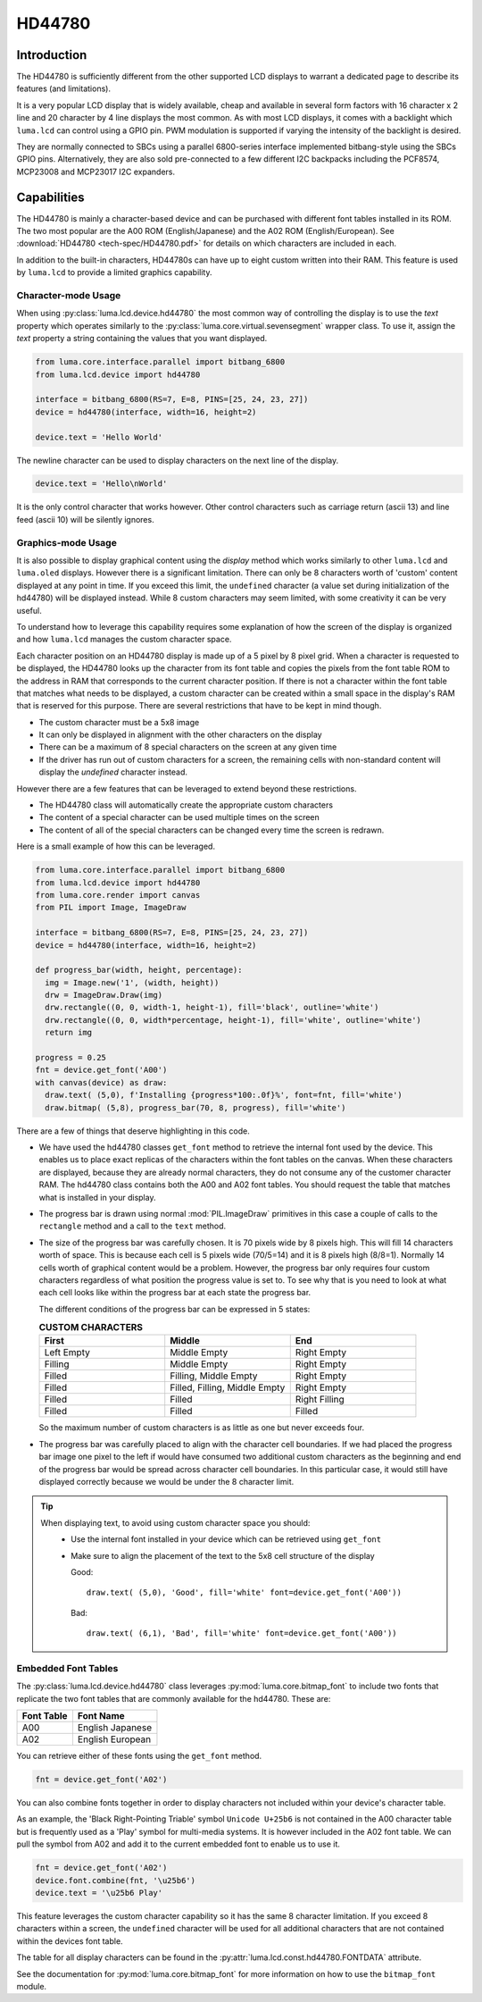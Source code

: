 HD44780
=======

Introduction
------------
The HD44780 is sufficiently different from the other supported LCD displays to
warrant a dedicated page to describe its features (and limitations).

.. image:: images/hd44780_clock.jpg

It is a very popular LCD display that is widely available, cheap and
available in several form factors with 16 character x 2 line and 20 character
by 4 line displays the most common.  As with most LCD displays, it comes with
a backlight which ``luma.lcd`` can control using a GPIO pin.  PWM modulation
is supported if varying the intensity of the backlight is desired.

They are normally connected to SBCs using a parallel 6800-series interface
implemented bitbang-style using the SBCs GPIO pins.  Alternatively, they are
also sold pre-connected to a few different I2C backpacks including the
PCF8574, MCP23008 and MCP23017 I2C expanders.

.. Note:
  Currently ``luma.core`` only supports the ``bitbang_6800`` and ``pcf8574`` interfaces


Capabilities
------------
The HD44780 is mainly a character-based device and can be purchased with different
font tables installed in its ROM.  The two most popular are the A00 ROM (English/Japanese)
and the A02 ROM (English/European).  See :download:`HD44780 <tech-spec/HD44780.pdf>`
for details on which characters are included in each.

In addition to the built-in characters, HD44780s can have up to eight custom
written into their RAM.  This feature is used by ``luma.lcd`` to provide a limited
graphics capability.

Character-mode Usage
~~~~~~~~~~~~~~~~~~~~
When using :py:class:`luma.lcd.device.hd44780` the most common way of controlling
the display is to use the `text` property which operates similarly to the
:py:class:`luma.core.virtual.sevensegment` wrapper class.  To use it, assign the
`text` property a string containing the values that you want displayed.

.. code:: python

  from luma.core.interface.parallel import bitbang_6800
  from luma.lcd.device import hd44780

  interface = bitbang_6800(RS=7, E=8, PINS=[25, 24, 23, 27])
  device = hd44780(interface, width=16, height=2)

  device.text = 'Hello World'

The newline character can be used to display characters on the next line of the
display.

.. code:: python

  device.text = 'Hello\nWorld'

It is the only control character that works however.  Other control characters
such as carriage return (ascii 13) and line feed (ascii 10) will be silently
ignores.

.. note:
  Unlike sevensegment's text property which throws an exception if you exceed
  the bounds of the display, there is no bounds checking on the displayed text.
  If you exceed a line boundary it will not wrap to the next line and content
  below the lowest line on the device will not be displayed.

Graphics-mode Usage
~~~~~~~~~~~~~~~~~~~
It is also possible to display graphical content using the `display` method
which works similarly to other ``luma.lcd`` and ``luma.oled`` displays.  However
there is a significant limitation.  There can only be 8 characters worth of 'custom'
content displayed at any point in time.  If you exceed this limit, the ``undefined``
character (a value set during initialization of the hd44780) will be displayed
instead.  While 8 custom characters may seem limited, with some creativity it can
be very useful.

To understand how to leverage this capability requires some explanation of
how the screen of the display is organized and how ``luma.lcd`` manages the
custom character space.

Each character position on an HD44780 display is made up of a 5 pixel by 8 pixel
grid.  When a character is requested to be displayed, the HD44780 looks up the
character from its font table and copies the pixels from the font table ROM to the
address in RAM that corresponds to the current character position.  If there is
not a character within the font table that matches what needs to be displayed,
a custom character can be created within a small space in the display's RAM that
is reserved for this purpose.  There are several restrictions that have to be
kept in mind though.

* The custom character must be a 5x8 image
* It can only be displayed in alignment with the other characters on the display
* There can be a maximum of 8 special characters on the screen at any given time
* If the driver has run out of custom characters for a screen, the remaining cells
  with non-standard content will display the `undefined` character instead.

However there are a few features that can be leveraged to extend beyond these
restrictions.

* The HD44780 class will automatically create the appropriate custom characters
* The content of a special character can be used multiple times on the screen
* The content of all of the special characters can be changed every time the
  screen is redrawn.

Here is a small example of how this can be leveraged.

.. code:: python


  from luma.core.interface.parallel import bitbang_6800
  from luma.lcd.device import hd44780
  from luma.core.render import canvas
  from PIL import Image, ImageDraw

  interface = bitbang_6800(RS=7, E=8, PINS=[25, 24, 23, 27])
  device = hd44780(interface, width=16, height=2)

  def progress_bar(width, height, percentage):
    img = Image.new('1', (width, height))
    drw = ImageDraw.Draw(img)
    drw.rectangle((0, 0, width-1, height-1), fill='black', outline='white')
    drw.rectangle((0, 0, width*percentage, height-1), fill='white', outline='white')
    return img

  progress = 0.25
  fnt = device.get_font('A00')
  with canvas(device) as draw:
    draw.text( (5,0), f'Installing {progress*100:.0f}%', font=fnt, fill='white')
    draw.bitmap( (5,8), progress_bar(70, 8, progress), fill='white')

.. image:: images/hd44780_progress.jpg

There are a few of things that deserve highlighting in this code.

* We have used the hd44780 classes ``get_font`` method to retrieve the internal
  font used by the device.  This enables us to place exact replicas of the
  characters within the font tables on the canvas.  When these characters are
  displayed, because they are already normal characters, they do not consume any
  of the customer character RAM.  The hd44780 class contains both the A00 and A02
  font tables.  You should request the table that matches what is installed in
  your display.

* The progress bar is drawn using normal :mod:`PIL.ImageDraw` primitives in this case a
  couple of calls to the ``rectangle`` method and a call to the ``text`` method.

* The size of the progress bar was carefully chosen.  It is 70 pixels wide by 8
  pixels high.  This will fill 14 characters worth of space.  This is because
  each cell is 5 pixels wide (70/5=14) and it is 8 pixels high (8/8=1).
  Normally 14 cells worth of graphical content would be a problem. However, the
  progress bar only requires four custom characters regardless of what position
  the progress value is set to.  To see why that is you need to look at what each
  cell looks like within the progress bar at each state the progress bar.

  The different conditions of the progress bar can be expressed in 5 states:

  .. csv-table:: **CUSTOM CHARACTERS**
    :header: "First", "Middle", "End"
    :widths: 20, 20, 20

      "Left Empty", "Middle Empty", "Right Empty"
      "Filling", "Middle Empty", "Right Empty"
      "Filled", "Filling, Middle Empty", "Right Empty"
      "Filled", "Filled, Filling, Middle Empty", "Right Empty"
      "Filled", "Filled", "Right Filling"
      "Filled", "Filled", "Filled"

  So the maximum number of custom characters is as little as one but never exceeds four.

* The progress bar was carefully placed to align with the character cell
  boundaries.  If we had placed the progress bar image one pixel to the left
  if would have consumed two additional custom characters as the beginning and
  end of the progress bar would be spread across character cell boundaries.  In
  this particular case, it would still have displayed correctly because we would
  be under the 8 character limit.

.. tip::
  When displaying text, to avoid using custom character space you should:
    * Use the internal font installed in your device which can be retrieved using
      ``get_font``
    * Make sure to align the placement of the text to the 5x8 cell structure of
      the display

      Good::

        draw.text( (5,0), 'Good', fill='white' font=device.get_font('A00'))

      Bad::

        draw.text( (6,1), 'Bad', fill='white' font=device.get_font('A00'))


Embedded Font Tables
~~~~~~~~~~~~~~~~~~~~
The :py:class:`luma.lcd.device.hd44780` class leverages
:py:mod:`luma.core.bitmap_font` to include two fonts that replicate the two font
tables that are commonly available for the hd44780.  These are:

===========  ==================
Font Table   Font Name
===========  ==================
A00          English Japanese
A02          English European
===========  ==================

You can retrieve either of these fonts using the ``get_font`` method.

.. code:: python

  fnt = device.get_font('A02')

You can also combine fonts together in order to display characters not included
within your device's character table.

As an example, the 'Black Right-Pointing Triable' symbol ``Unicode U+25b6`` is not
contained in the A00 character table but is frequently used as a 'Play' symbol for
multi-media systems.  It is however included in the A02 font table.  We can
pull the symbol from A02 and add it to the current embedded font to enable us to
use it.

.. code:: python

  fnt = device.get_font('A02')
  device.font.combine(fnt, '\u25b6')
  device.text = '\u25b6 Play'

This feature leverages the custom character capability so it has the same 8
character limitation.  If you exceed 8 characters within a screen, the ``undefined``
character will be used for all additional characters that are not contained
within the devices font table.

The table for all display characters can be found in the :py:attr:`luma.lcd.const.hd44780.FONTDATA`
attribute.

See the documentation for :py:mod:`luma.core.bitmap_font` for more information on
how to use the ``bitmap_font`` module.
